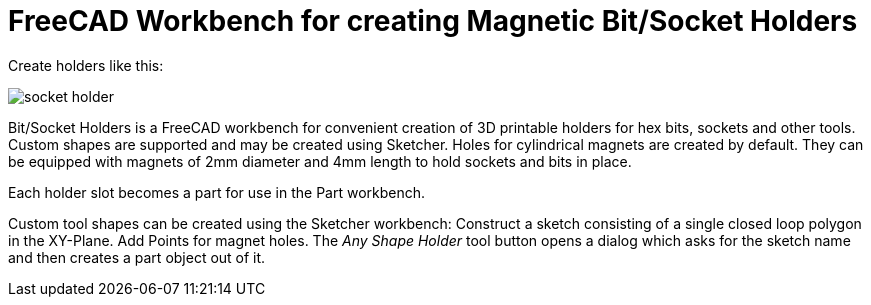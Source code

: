 :imagesdir: examples/

= FreeCAD Workbench for creating Magnetic Bit/Socket Holders

Create holders like this:

image::socket-holder.jpg[]

Bit/Socket Holders is a FreeCAD workbench for convenient creation of 3D printable
holders for hex bits, sockets and other tools. Custom shapes are supported and
may be created using Sketcher. Holes for cylindrical magnets are created by default.
They can be equipped with magnets of 2mm diameter and 4mm length to hold sockets 
and bits in place.

Each holder slot becomes a part for use in the Part workbench.

Custom tool shapes can be created using the Sketcher workbench: Construct
a sketch consisting of a single closed loop polygon in the XY-Plane. 
Add Points for magnet holes.
The _Any Shape Holder_ tool button opens a dialog which asks for the
sketch name and then creates a part object out of it.


